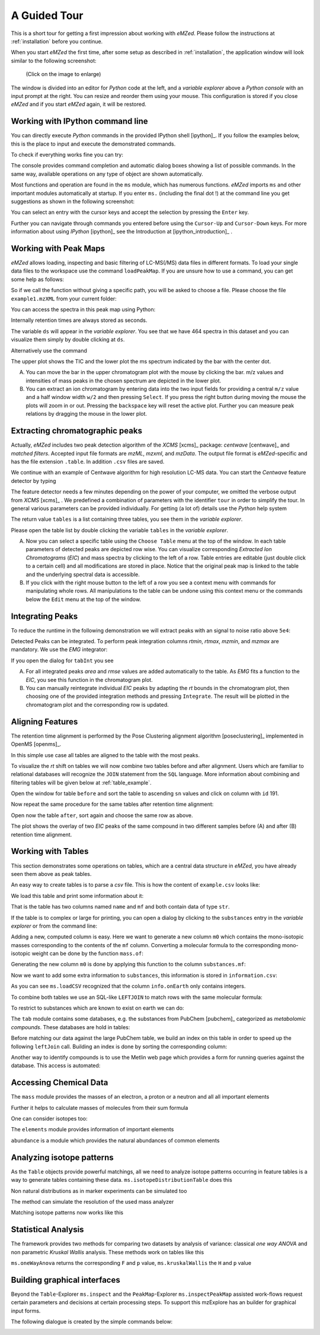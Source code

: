 =============
A Guided Tour
=============

This is a short tour for getting a first impression about working with *eMZed*.
Please follow the instructions at :ref:`installation` before you 
continue.

When you start *eMZed* the first time, after some setup as described in
:ref:`installation`, the application window will look similar to the following
screenshot:

.. figure:: eMZed.png
   :scale: 50 %

   (Click on the image to enlarge)


The window is divided into an editor for *Python* code at the left, and a *variable
explorer* above a *Python console* with an input prompt at the right. 
You can resize and reorder
them using your mouse. This configuration is stored if you close *eMZed* and if
you start *eMZed* again, it will be restored.

.. _ipython_example:

Working with IPython command line
---------------------------------

You can directly execute *Python*
commands in the provided IPython shell [ipython]_. If you follow the examples below, this is the place
to input and execute the demonstrated commands.


.. pycon::
   :invisible:

   import ms
   import tab
   import db
   import batches
   import mass
   import abundance
   import elements

To check if everything works fine you can try:

.. pycon::
    print mass.C13
    

The console provides command completion and automatic dialog boxes showing a list
of possible commands.  In the same way, available operations on any type of
object are shown automatically.

Most functions and operation are found in the ``ms`` module, which has numerous
functions. *eMZed* imports ``ms`` and other important modules automatically at
startup.  If you enter ``ms.`` (including the final dot !) at the command line
you get suggestions as shown in the following screenshot:

.. image:: console_code_completion.png
   :scale: 60 %  

You can select an entry with the cursor keys and accept the selection
by pressing the ``Enter`` key.
   
Further you can  navigate through commands you entered before using
the ``Cursor-Up`` and ``Cursor-Down`` keys. For more information about
using *IPython* [ipython]_ see the Introduction at [ipython_introduction]_ .




.. _peakmaps_example:

Working with Peak Maps
---------------------- 

*eMZed* allows loading, inspecting and basic filtering of
LC-MS(/MS) data files in different formats. To load your single data files to
the workspace use the command ``loadPeakMap``. If you are unsure how to use a
command, you can get some help as follows: 

.. pycon::
   :invisible:
 
   ds = ms.loadPeakMap("../emzed_files/example1.mzXML") 

.. pycon::
    help(ms.loadPeakMap) 

So if we call the function without giving a specific path, you will be asked to
choose a file. Please choose the file ``example1.mzXML`` from your current
folder:

.. pycon::
   ds = ms.loadPeakMap() !noexec

You can access the spectra in this peak map using Python:

.. pycon::
   firstSpec = ds.spectra[0]
   print firstSpec.rt, firstSpec.msLevel, firstSpec.polarity
   lastSpec = ds.spectra[-1]
   print lastSpec.rt

Internally retention times are always stored as seconds.

The variable ``ds`` will appear in the *variable explorer*. You see that we
have 464 spectra in this dataset and you can visualize them simply by double
clicking at ``ds``.

.. image:: peakmap_variable_explorer.png
   :scale: 60 %
   
Alternatively use the command

.. pycon::
   ms.inspectPeakMap(pm) !noexec

.. image:: inspect_peakmap1.png
   :scale: 50 %
   

The upper plot shows the TIC and the lower plot the ms spectrum indicated by
the bar with the center dot. 

.. image:: inspect_peakmap2.png
   :scale: 50 %

A. You can move the bar in the upper chromatogram plot with the mouse by clicking
   the bar.
   m/z values and intensities of mass peaks in the chosen
   spectrum are depicted in the lower plot. 
   
B. You can extract an ion chromatogram by entering data
   into the two input fields  for providing a
   central ``m/z`` value and a half window width ``w/2`` and then pressing ``Select``.
   If you 
   press the right button during moving the mouse the plots will zoom in or out.
   Pressing the ``backspace`` key will reset the active plot.
   Further you can measure peak relations by dragging the mouse in the lower
   plot.


.. _centwave_example:

Extracting chromatographic peaks
---------------------------------

Actually, *eMZed* includes two peak detection algorithm of the *XCMS* [xcms]_ package:
*centwave* [centwave]_ and *matched filters*. Accepted input file formats are *mzML*,
*mzxml*, and *mzData*.  The output file format is *eMZed*-specific 
and has the file extension ``.table``. In addition ``.csv`` files are saved.

We continue with an example of Centwave algorithm for high resolution LC-MS data. 
You can start the *Centwave* feature detector by typing

.. pycon::
   tables = batches.runCentwave("*.mzXML", destination=".", configid="tour")!noexec 

.. pycon::
   :invisible:

   tables = batches.runCentwave("../example_scripts/*.mzXML", destination=".", configid="tour") !noexec
   for i, t in enumerate(tables): t.store("feat%d.table" % i) !noexec
   tables = [ ms.loadTable("feat%d.table" % i) for i in range(3) ]
       
The feature detector needs a few minutes depending on the power of your computer, we omitted the
verbose output from *XCMS* [xcms]_ .
We predefined a combination of parameters with the identifier ``tour`` in order
to simplify the tour. In general various parameters can be provided
individually. For getting (a lot of) details use the *Python* help system

.. pycon::
   help(batches.runCentwave) !noexec

The return value ``tables`` is a  list containing three tables, 
you see them in the *variable explorer*.


.. image:: tableListVarBrowser.png
   :scale: 50 %
 
Please open
the table list by double clicking the variable ``tables`` in the *variable
explorer*.  


.. image:: table_explorer.png
   :scale: 60 %

A. Now you can select a specific table using the ``Choose Table`` menu at the
   top of the window. In each table parameters of detected peaks are depicted
   row wise. You can visualize corresponding *Extracted Ion Chromatograms*
   (*EIC*) and mass spectra by clicking to the left of a row. Table entries
   are editable (just double click to a certain cell) and all modifications are
   stored in place.  Notice that the original peak map is linked to the table
   and the underlying spectral data is accessible. 

B. If you click with the right mouse button to the left of a row
   you see a context menu with commands for manipulating whole rows. 
   All manipulations to the table can be undone using this context menu
   or the commands below the ``Edit`` menu at the top of the window.

.. _integration_example:

Integrating Peaks
-----------------


To reduce the runtime in the
following demonstration we will extract peaks with an signal to
noise ratio above ``5e4``:

.. pycon::
   tab1, tab2, tab3 = tables
   print len(tab1)
   tab1 = tab1.filter(tab1.sn > 5e4) 
   print len(tab1)
   tab2 = tab2.filter(tab2.sn > 5e4) 

Detected Peaks can be integrated. To perform peak integration columns *rtmin*,
*rtmax*, *mzmin*, and *mzmax* are mandatory. We use the *EMG* integrator:

.. pycon::
   tabInt = ms.integrate(tab1, 'emg_exact') 

If you open the dialog for ``tabInt`` you see

.. image:: table_integrate.png
   :scale: 60 %

A. For all integrated peaks *area* and *rmse* values are added automatically 
   to the table. As *EMG* fits a function to the *EIC*, you see this function
   in the chromatogram plot.

B. You can manually reintegrate individual *EIC* peaks by adapting the *rt* bounds
   in the chromatogram plot, then choosing one of the provided integration
   methods and pressing ``Integrate``.
   The result will be plotted in the chromatogram plot and the corresponding
   row is updated.


.. _rtalign_example:

Aligning Features
-----------------

The retention time alignment is performed by the Pose Clustering 
alignment algorithm [poseclustering]_ implemented in OpenMS [openms]_.

.. pycon::
   tablesAligned = ms.rtAlign(tables, destination=".") !nooutput

In this simple use case all tables are aligned to the table with the most peaks.

To visualize the *rt* shift on tables we will now combine two tables before and
after alignment. 
Users which are familiar to relational databases will recognize the
``JOIN`` statement from the ``SQL`` language. More information about
combining and filtering tables will be given below at :ref:`table_example`.

.. pycon::
   before = tab1.join(tab2, tab1.mz.approxEqual(tab2.mz, 3*MMU) & tab1.rt.approxEqual(tab2.rt, 30*SECONDS))   


Open the window for table ``before`` and sort the table to ascending  ``sn`` values
and click on column with ``id`` 191.  

Now repeat the same procedure for the same tables after retention time
alignment:

.. pycon::
   tabA1, tabA2, tabA3 = tablesAligned
   tabA1 = tabA1.filter(tabA1.sn>5e4) 
   tabA2 = tabA2.filter(tabA2.sn>5e4)
   after = tabA1.join(tabA2, tabA1.mz.approxEqual(tabA2.mz, 3*MMU) & tabA1.rt.approxEqual(tabA2.rt, 30*SECONDS)) 

Open now the table ``after``, sort again and choose the same row as above.

.. image:: rtalignment.png
   :scale: 60 %

The plot shows the overlay of two *EIC* peaks of the same compound in two different samples before (A) and after (B) retention time alignment.


.. _table_example:

Working with Tables
-------------------


This section demonstrates some operations on tables, which are a central data
structure in *eMZed*, you have already seen them above as peak tables. 

An easy way to create tables is to parse a *csv* file. This is how the
content of ``example.csv`` looks like:

.. pycon::

    print open("example.csv").read()

We load this table and print some information about it:

.. pycon::
    substances = ms.loadCSV("example.csv")
    substances.info()
    substances.print_()
    

That is the table has two columns named ``name`` and ``mf`` and both
contain data of type ``str``.



If the table is to complex or large for printing, you can open a dialog by clicking to the
``substances`` entry in the *variable explorer*  or from the command line:


.. pycon::

    ms.inspect(substances)  !noexec



Adding a new, computed column is easy. Here we want to generate a new column ``m0``
which contains the mono-isotopic masses corresponding to the contents of the
``mf`` column. Converting a molecular formula to the corresponding mono-isotopic
weight can be done by the function ``mass.of``:



.. pycon::

    print mass.of("H2O") 


Generating the new column ``m0`` is done by applying this function to
the column ``substances.mf``:

.. pycon::

    substances.addColumn("m0", substances.mf.apply(mass.of))
    substances.print_()



Now we want to add some extra information to ``substances``, this
information is stored in ``information.csv``:


.. pycon::
    print open("information.csv").read()
    info = ms.loadCSV("information.csv") 
    info.print_()

As you can see ``ms.loadCSV`` recognized that the column ``info.onEarth`` only
contains integers.


To combine both tables we use an SQL-like ``LEFTJOIN`` to match rows with the
same molecular formula:


.. pycon::

    joined = substances.leftJoin(info, substances.mf==info.mf)
    joined.print_()

To restrict to substances which are known to exist on earth we can do:

.. pycon::

    common = joined.filter(joined.onEarth__0==1)
    common.print_()


The ``tab`` module contains some databases, e.g. the substances from PubChem  [pubchem]_
categorized as *metabolomic compounds*. These databases are hold in tables:

.. pycon::

    pc = tab.pc_full 
    pc.filter(pc.cid <= 3).print_()
    ms.inspect(pc)  !noexec



Before matching our data against the large PubChem table, we build an index on
this table in order to speed up the following ``leftJoin`` call.  Building an
index is done by sorting the corresponding column:


.. pycon::

    pc.sortBy("m0")
    matched = joined.leftJoin(pc, (joined.onEarth__0==1) & joined.m0.approxEqual(pc.m0, 15*MMU))
    print matched.numRows()
    matched.print_()
    ms.inspect(matched)  !noexec


Another way to identify compounds is to use the Metlin web page which provides a form for running queries against the database. This access is automated: 


.. pycon::

    common.addColumn("polarity", "-") # metlin need this
    matched2 = ms.matchMetlin(common, "m0", ppm=15)
    matched2.print_()
    ms.inspect(matched2) !noexec


.. _chemistry_example:

Accessing Chemical Data
-----------------------


The ``mass`` module provides the masses of an electron, a
proton or a neutron and all all important elements




.. pycon::

    print mass.e # electron
    print mass.C, mass.C12, mass.C13



Further it helps to calculate masses of molecules from their sum
formula




.. pycon::

    print mass.of("C6H2O6")


One can consider isotopes too:


.. pycon::

    print mass.of("[13]C")
    print mass.of("[13]C6H2O6")
    print mass.of("[13]C3[12]C3H2O6")



The ``elements`` module provides information
of important elements




.. pycon::

    print elements.C
    print elements.C13


``abundance`` is a module which provides the natural abundances of
common elements


.. pycon::

    print abundance.C


.. _isotope_example:

Analyzing isotope patterns
--------------------------

As the ``Table`` objects provide powerful matchings, all we need to
analyze isotope patterns occurring in feature tables is a way to generate
tables containing these data. ``ms.isotopeDistributionTable``
does this 




.. pycon::

    tab = ms.isotopeDistributionTable("C4S4", minp=0.01)
    tab.print_()



Non natural distributions as in marker experiments can be
simulated too




.. pycon::

    iso = ms.isotopeDistributionTable("C4S4", C=dict(C12=0.5, C13=0.5))
    iso.replaceColumn("abundance", iso.abundance / iso.abundance.sum() * 100.0)
    iso.print_()



The method can simulate the resolution of the used mass analyzer




.. pycon::

    tab = ms.isotopeDistributionTable("C4S4", R=10000, minp=0.01)
    tab.print_()



Matching isotope patterns now works like this




.. pycon::

    iso = ms.isotopeDistributionTable("H2O", minp=1e-3)
    iso.addEnumeration()
    iso.print_()



.. pycon::

    common.dropColumns("mf__0", "onEarth__0")
    matched = iso.leftJoin(common, iso.mass.approxEqual(common.m0, 1*MMU))
    matched.print_()



.. _statistics_example:

Statistical Analysis
--------------------


The framework provides two methods for comparing two datasets by analysis of variance: classical *one way ANOVA* and
non parametric *Kruskal Wallis* analysis.
These methods work on tables like
this




.. pycon::

    group1 = [ 1.0, 0.9, 1.2, 1.4, 2.1]
    group2 = [ 1.0, 2.2, 2.3, 1.9, 2.8, 2.3]

    t = ms.toTable("measurement", group1 + group2)

    indices = [1]*len(group1) + [2] * len(group2)
    print indices

    t.addColumn("group", indices)
    t.print_()



``ms.oneWayAnova`` returns the corresponding ``F`` and ``p`` value, ``ms.kruskalWallis`` the ``H`` and ``p`` value




.. pycon::

    F, p = ms.oneWayAnova(t.group, t.measurement)
    print p



.. pycon::

    H, p = ms.kruskalWallis(t.group, t.measurement)
    print p



.. _dialogbuilder_example:

Building graphical interfaces
-----------------------------

Beyond the ``Table``-Explorer ``ms.inspect`` and the ``PeakMap``-Explorer
``ms.inspectPeakMap`` assisted work-flows request certain parameters and
decisions at certain processing steps. To support this mzExplore has an builder
for graphical input forms. 

The following dialogue is created by the simple commands below:

.. image:: dialogbuilder.png


.. pycon::

    b = ms.DialogBuilder(title="Please provide data")
    b.addInstruction("For Algorithm A please provide")
    b.addInt("Level")
    b.addFloat("Threshold")
    b.addFileOpen("Input File")
    print b.show()                            !noexec
